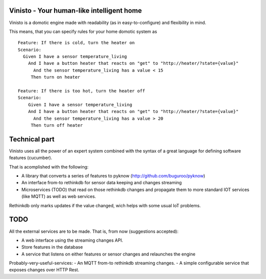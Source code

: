 Vinisto - Your human-like intelligent home
-------------------------------------------


Vinisto is a domotic engine made with readability
(as in easy-to-configure) and flexibility in mind.

.. image:: http://68.media.tumblr.com/bc7f86261bd1d671577d51f82b2d0f6d/tumblr_njdb9pgaXv1sa11jco2_500.gif

This means, that you can specify rules for your home domotic system as

::

   Feature: If there is cold, turn the heater on
   Scenario:
     Given I have a sensor temperature_living
       And I have a button heater that reacts on "get" to "http://heater/?state={value}"
         And the sensor temperature_living has a value < 15
        Then turn on heater

   Feature: If there is too hot, turn the heater off
   Scenario:
       Given I have a sensor temperature_living
       And I have a button heater that reacts on "get" to "http://heater/?state={value}"
         And the sensor temperature_living has a value > 20
        Then turn off heater


Technical part
--------------

Vinisto uses all the power of an expert system combined with the syntax
of a great language for defining software features (cucumber).

That is acomplished with the following:

- A library that converts a series of features to pyknow
  (http://github.com/buguroo/pyknow)
- An interface from-to rethinkdb for sensor data keeping and changes streaming
- Microservices (TODO) that read on those rethinkdb changes and propagate them
  to more standard IOT services (like MQTT) as well as web services.

Rethinkdb only marks updates if the value changed, wich helps with some
usual IoT problems.


TODO
----

All the external services are to be made. That is, from now (suggestions accepted):

- A web interface using the streaming changes API.
- Store features in the database
- A service that listens on either features or sensor changes
  and relaunches the engine

Probably-very-useful-services:
- An MQTT from-to rethinkdb streaming changes.
- A simple configurable service that exposes changes over HTTP Rest.
